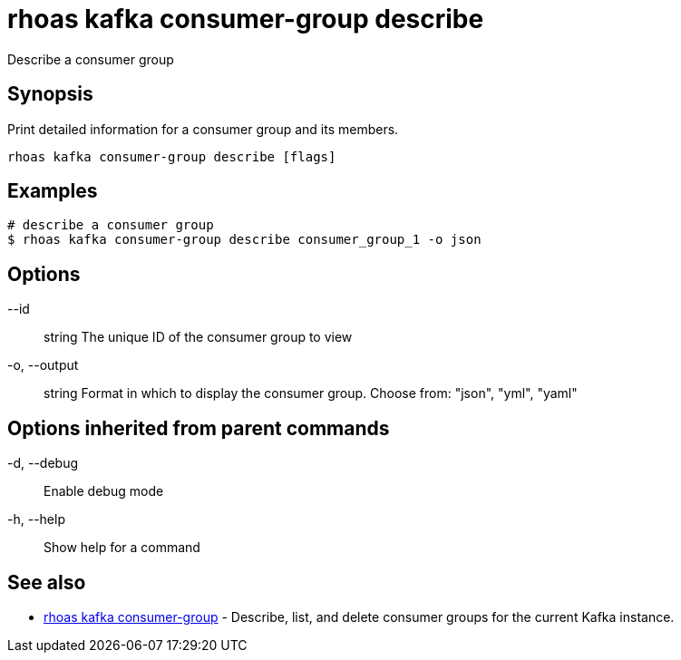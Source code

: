 = rhoas kafka consumer-group describe

[role="_abstract"]
ifdef::env-github,env-browser[:relfilesuffix: .adoc]

Describe a consumer group

[discrete]
== Synopsis

Print detailed information for a consumer group and its members.


....
rhoas kafka consumer-group describe [flags]
....

[discrete]
== Examples

....
# describe a consumer group
$ rhoas kafka consumer-group describe consumer_group_1 -o json

....

[discrete]
== Options

      --id:: string       The unique ID of the consumer group to view
  -o, --output:: string   Format in which to display the consumer group. Choose from: "json", "yml", "yaml"

[discrete]
== Options inherited from parent commands

  -d, --debug::   Enable debug mode
  -h, --help::    Show help for a command

[discrete]
== See also

* link:rhoas_kafka_consumer-group{relfilesuffix}[rhoas kafka consumer-group]	 - Describe, list, and delete consumer groups for the current Kafka instance.

